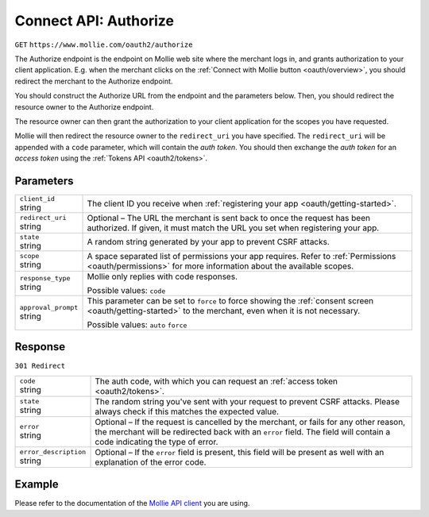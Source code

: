 .. _oauth2/authorize:

Connect API: Authorize
======================
``GET`` ``https://www.mollie.com/oauth2/authorize``

The Authorize endpoint is the endpoint on Mollie web site where the merchant logs in, and grants authorization to your
client application. E.g. when the merchant clicks on the :ref:`Connect with Mollie button <oauth/overview>`, you should
redirect the merchant to the Authorize endpoint.

You should construct the Authorize URL from the endpoint and the parameters below. Then, you should redirect the
resource owner to the Authorize endpoint.

The resource owner can then grant the authorization to your client application for the scopes you have requested.

Mollie will then redirect the resource owner to the ``redirect_uri`` you have specified. The ``redirect_uri`` will be
appended with a ``code`` parameter, which will contain the *auth token*. You should then exchange the *auth token* for
an *access token* using the :ref:`Tokens API <oauth2/tokens>`.

Parameters
----------
.. list-table::
   :widths: auto

   * - | ``client_id``
       | string
     - The client ID you receive when :ref:`registering your app <oauth/getting-started>`.

   * - | ``redirect_uri``
       | string
     - Optional – The URL the merchant is sent back to once the request has been authorized. If given, it must match the
       URL you set when registering your app.

   * - | ``state``
       | string
     - A random string generated by your app to prevent CSRF attacks.

   * - | ``scope``
       | string
     - A space separated list of permissions your app requires. Refer to :ref:`Permissions <oauth/permissions>` for more
       information about the available scopes.

   * - | ``response_type``
       | string
     - Mollie only replies with code responses.

       Possible values: ``code``

   * - | ``approval_prompt``
       | string
     - This parameter can be set to ``force`` to force showing the :ref:`consent screen <oauth/getting-started>` to the
       merchant, even when it is not necessary.

       Possible values: ``auto`` ``force``

Response
--------
``301 Redirect``

.. list-table::
   :widths: auto

   * - | ``code``
       | string
     - The auth code, with which you can request an :ref:`access token <oauth2/tokens>`.

   * - | ``state``
       | string
     - The random string you've sent with your request to prevent CSRF attacks. Please always check if this matches the
       expected value.

   * - | ``error``
       | string
     - Optional – If the request is cancelled by the merchant, or fails for any other reason, the merchant will be
       redirected back with an ``error`` field. The field will contain a code indicating the type of error.

   * - | ``error_description``
       | string
     - Optional – If the ``error`` field is present, this field will be present as well with an explanation of the error
       code.

Example
-------
Please refer to the documentation of the `Mollie API client <https://www.mollie.com/en/modules>`_ you are using.
